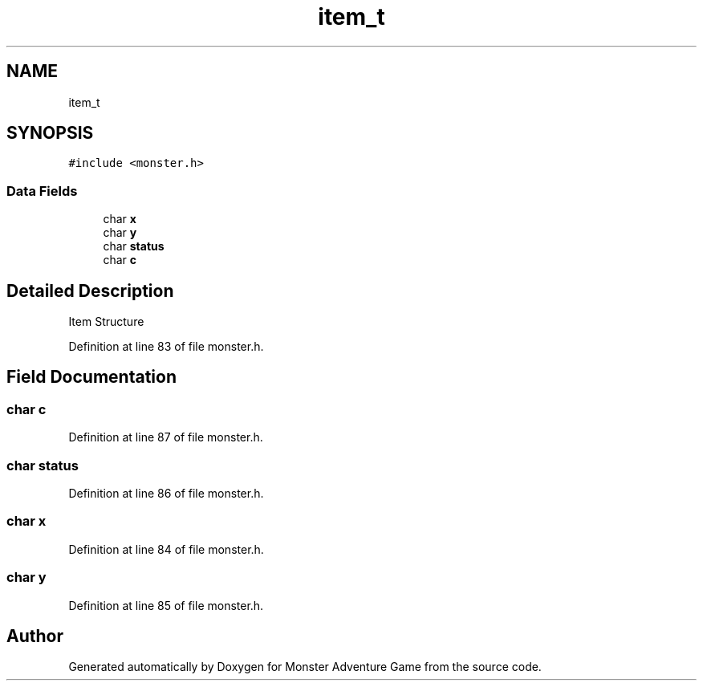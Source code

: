 .TH "item_t" 3 "Mon May 6 2019" "Monster Adventure Game" \" -*- nroff -*-
.ad l
.nh
.SH NAME
item_t
.SH SYNOPSIS
.br
.PP
.PP
\fC#include <monster\&.h>\fP
.SS "Data Fields"

.in +1c
.ti -1c
.RI "char \fBx\fP"
.br
.ti -1c
.RI "char \fBy\fP"
.br
.ti -1c
.RI "char \fBstatus\fP"
.br
.ti -1c
.RI "char \fBc\fP"
.br
.in -1c
.SH "Detailed Description"
.PP 
Item Structure 
.PP
Definition at line 83 of file monster\&.h\&.
.SH "Field Documentation"
.PP 
.SS "char c"

.PP
Definition at line 87 of file monster\&.h\&.
.SS "char status"

.PP
Definition at line 86 of file monster\&.h\&.
.SS "char x"

.PP
Definition at line 84 of file monster\&.h\&.
.SS "char y"

.PP
Definition at line 85 of file monster\&.h\&.

.SH "Author"
.PP 
Generated automatically by Doxygen for Monster Adventure Game from the source code\&.

